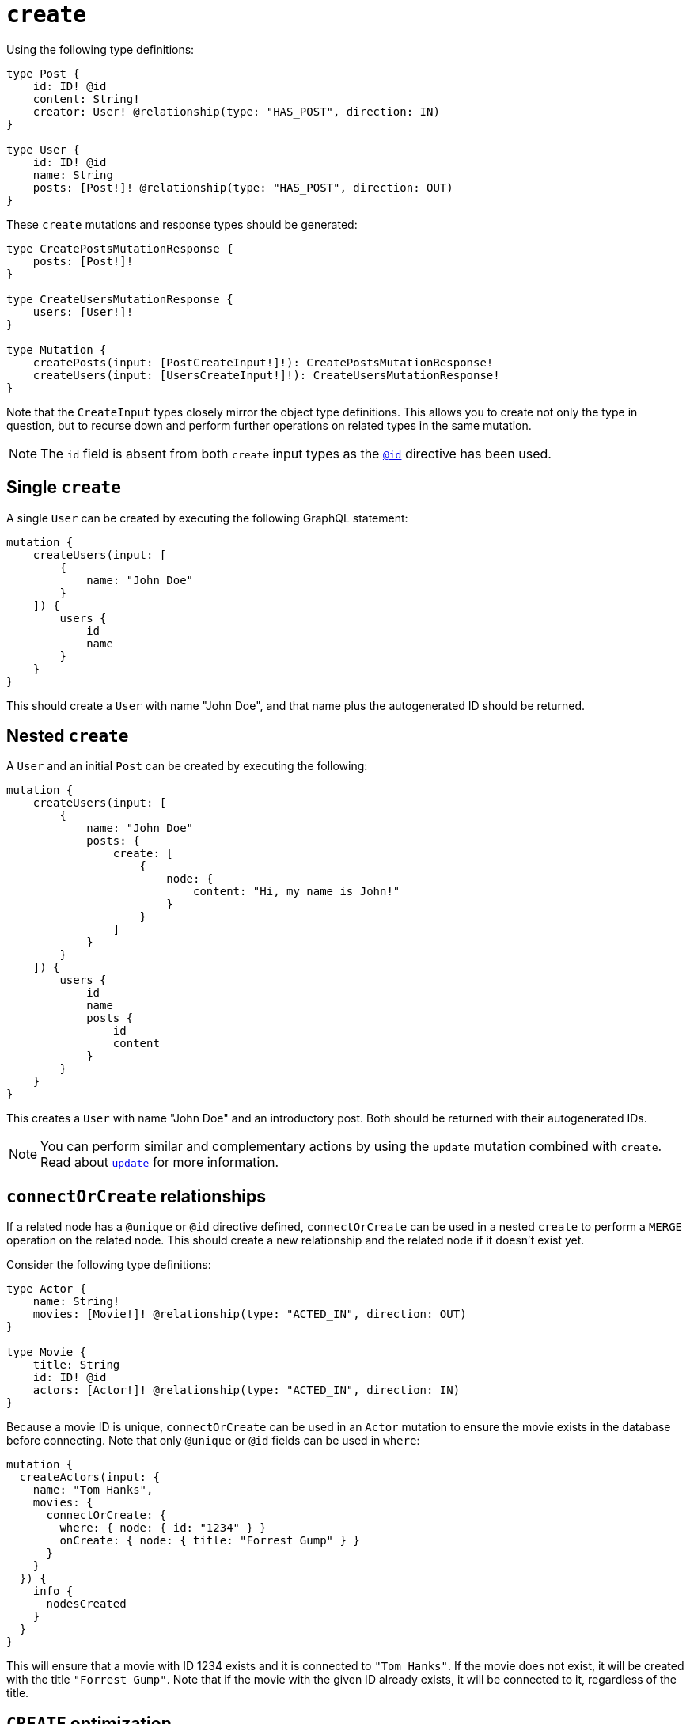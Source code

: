 [[mutations-create]]
:description: This page describes how to create nodes through mutations.
= `create`

Using the following type definitions:

[source, graphql, indent=0]
----
type Post {
    id: ID! @id
    content: String!
    creator: User! @relationship(type: "HAS_POST", direction: IN)
}

type User {
    id: ID! @id
    name: String
    posts: [Post!]! @relationship(type: "HAS_POST", direction: OUT)
}
----

These `create` mutations and response types should be generated:

[source, graphql, indent=0]
----
type CreatePostsMutationResponse {
    posts: [Post!]!
}

type CreateUsersMutationResponse {
    users: [User!]!
}

type Mutation {
    createPosts(input: [PostCreateInput!]!): CreatePostsMutationResponse!
    createUsers(input: [UsersCreateInput!]!): CreateUsersMutationResponse!
}
----

Note that the `CreateInput` types closely mirror the object type definitions.
This allows you to create not only the type in question, but to recurse down and perform further operations on related types in the same mutation.

[NOTE]
====
The `id` field is absent from both `create` input types as the xref::/type-definitions/directives/autogeneration.adoc#type-definitions-autogeneration-id[`@id`] directive has been used.
====

== Single `create`

A single `User` can be created by executing the following GraphQL statement:

[source, graphql, indent=0]
----
mutation {
    createUsers(input: [
        {
            name: "John Doe"
        }
    ]) {
        users {
            id
            name
        }
    }
}
----

This should create a `User` with name "John Doe", and that name plus the autogenerated ID should be returned.

== Nested `create`

A `User` and an initial `Post` can be created by executing the following:

[source, graphql, indent=0]
----
mutation {
    createUsers(input: [
        {
            name: "John Doe"
            posts: {
                create: [
                    {
                        node: {
                            content: "Hi, my name is John!"
                        }
                    }
                ]
            }
        }
    ]) {
        users {
            id
            name
            posts {
                id
                content
            }
        }
    }
}
----

This creates a `User` with name "John Doe" and an introductory post.
Both should be returned with their autogenerated IDs.

[NOTE]
====
You can perform similar and complementary actions by using the `update` mutation combined with `create`.
Read about xref:mutations/update.adoc#_connectorcreate_relationships[`update`] for more information.
====

== `connectOrCreate` relationships

If a related node has a `@unique` or `@id` directive defined, `connectOrCreate` can be used in a nested `create` to perform a `MERGE` operation on the related node.
This should create a new relationship and the related node if it doesn't exist yet.

Consider the following type definitions:

[source, graphql, indent=0]
----
type Actor {
    name: String!
    movies: [Movie!]! @relationship(type: "ACTED_IN", direction: OUT)
}

type Movie {
    title: String
    id: ID! @id
    actors: [Actor!]! @relationship(type: "ACTED_IN", direction: IN)
}
----

Because a movie ID is unique, `connectOrCreate` can be used in an `Actor` mutation to ensure the movie exists in the database before connecting. 
Note that only `@unique` or `@id` fields can be used in `where`:

[source, graphql, indent=0]
----
mutation {
  createActors(input: {
    name: "Tom Hanks",
    movies: {
      connectOrCreate: {
        where: { node: { id: "1234" } }
        onCreate: { node: { title: "Forrest Gump" } }
      }
    }
  }) {
    info {
      nodesCreated
    }
  }
}
----

This will ensure that a movie with ID 1234 exists and it is connected to `"Tom Hanks"`. If the movie does not exist, it will be created with the title `"Forrest Gump"`. Note that if the movie with the given ID already exists, it will be connected to it, regardless of the title.

== `CREATE` optimization

With the `create` operations, there is no limit on how many nodes can be created at once.
However, there is a known performance issue for large batch sizes. 

The Neo4j GraphQL Library contains an optimization feature designed to mitigate it, but it does not work in the following scenarios:

* A field is populated using the directive `@populated_by`.
* The `connect` or `connectOrCreate` operation is used.
* Interface and union types are present in the mutation.